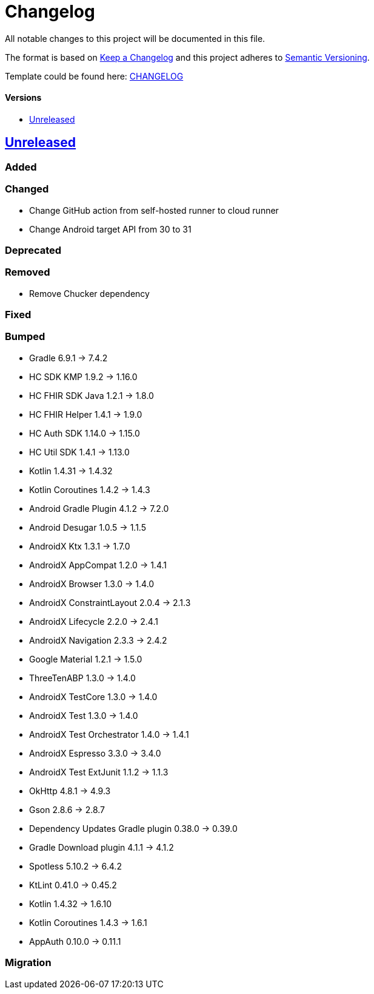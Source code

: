 = Changelog
:link-repository: https://github.com/d4l-data4life/hc-sdk-kmp-integration
:doctype: article
:toc: macro
:toclevels: 1
:toc-title:
:icons: font
:imagesdir: assets/images
ifdef::env-github[]
:warning-caption: :warning:
:caution-caption: :fire:
:important-caption: :exclamation:
:note-caption: :paperclip:
:tip-caption: :bulb:
endif::[]

All notable changes to this project will be documented in this file.

The format is based on http://keepachangelog.com/en/1.0.0/[Keep a Changelog]
and this project adheres to http://semver.org/spec/v2.0.0.html[Semantic Versioning].

Template could be found here: link:https://github.com/d4l-data4life/hc-readme-template/blob/main/TEMPLATE_CHANGELOG.adoc[CHANGELOG]

[discrete]
==== Versions
toc::[]

== https://github.com/d4l-data4life/hc-sdk-kmp-integration/compare/v1.15.1...main[Unreleased]

=== Added

=== Changed

* Change GitHub action from self-hosted runner to cloud runner
* Change Android target API from 30 to 31

=== Deprecated

=== Removed

* Remove Chucker dependency

=== Fixed

=== Bumped

* Gradle 6.9.1 -> 7.4.2
* HC SDK KMP 1.9.2 -> 1.16.0
* HC FHIR SDK Java 1.2.1 -> 1.8.0
* HC FHIR Helper 1.4.1 -> 1.9.0
* HC Auth SDK 1.14.0 -> 1.15.0
* HC Util SDK 1.4.1 -> 1.13.0
* Kotlin 1.4.31 -> 1.4.32
* Kotlin Coroutines 1.4.2 -> 1.4.3
* Android Gradle Plugin 4.1.2 -> 7.2.0
* Android Desugar 1.0.5 -> 1.1.5
* AndroidX Ktx 1.3.1 -> 1.7.0
* AndroidX AppCompat 1.2.0 -> 1.4.1
* AndroidX Browser 1.3.0 -> 1.4.0
* AndroidX ConstraintLayout 2.0.4 -> 2.1.3
* AndroidX Lifecycle 2.2.0 -> 2.4.1
* AndroidX Navigation 2.3.3 -> 2.4.2
* Google Material 1.2.1 -> 1.5.0
* ThreeTenABP 1.3.0 -> 1.4.0
* AndroidX TestCore 1.3.0 -> 1.4.0
* AndroidX Test 1.3.0 -> 1.4.0
* AndroidX Test Orchestrator 1.4.0 -> 1.4.1
* AndroidX Espresso 3.3.0 -> 3.4.0
* AndroidX Test ExtJunit 1.1.2 -> 1.1.3
* OkHttp 4.8.1 -> 4.9.3
* Gson 2.8.6 -> 2.8.7
* Dependency Updates Gradle plugin 0.38.0 -> 0.39.0
* Gradle Download plugin 4.1.1 -> 4.1.2
* Spotless 5.10.2 -> 6.4.2
* KtLint 0.41.0 -> 0.45.2
* Kotlin 1.4.32 -> 1.6.10
* Kotlin Coroutines 1.4.3 -> 1.6.1
* AppAuth 0.10.0 -> 0.11.1

=== Migration
